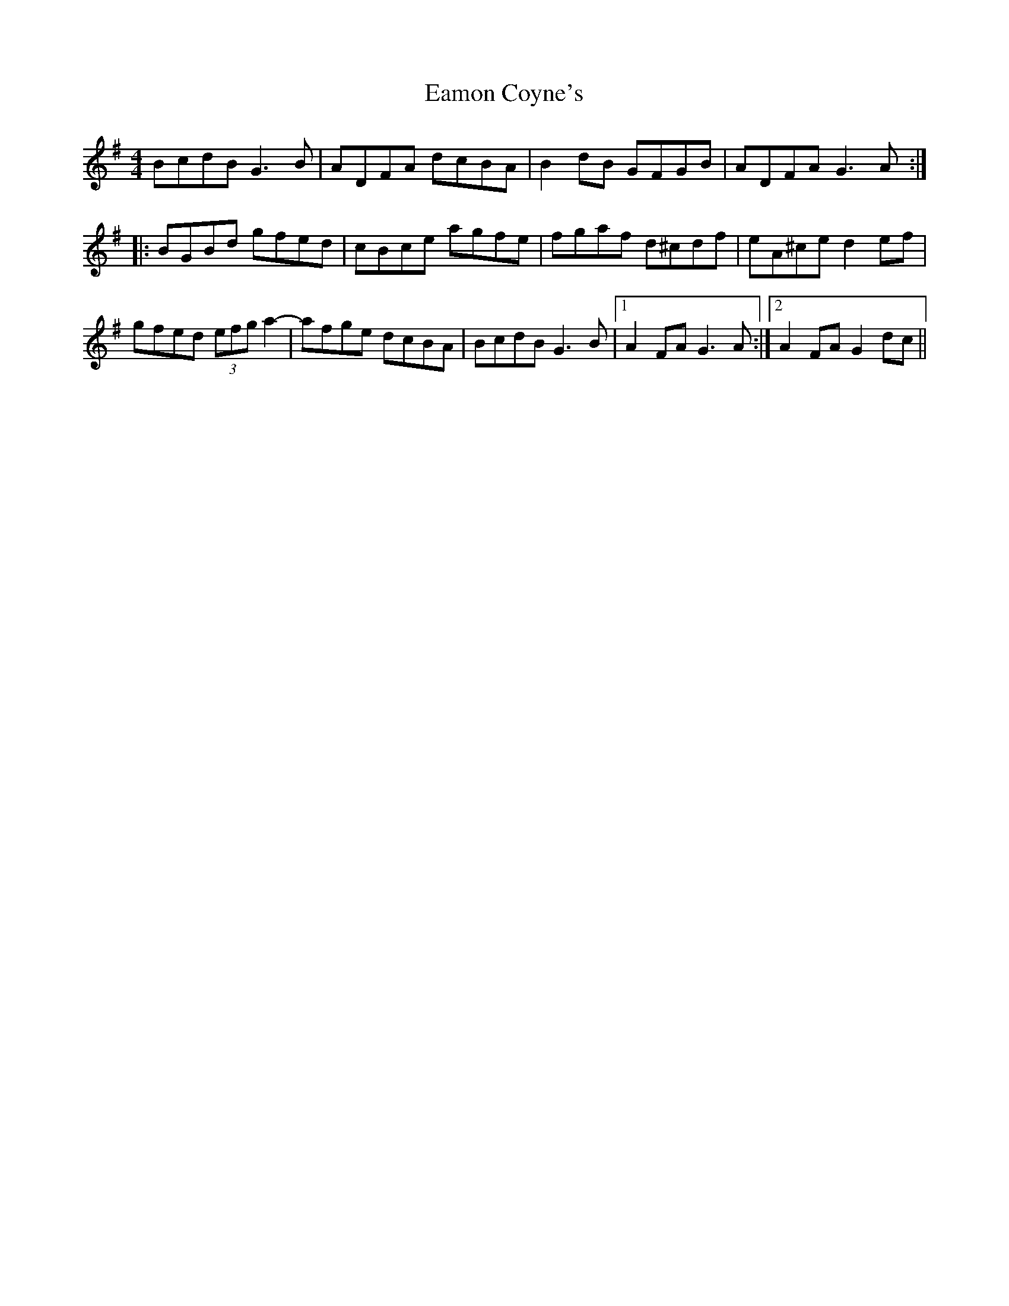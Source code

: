 X: 11328
T: Eamon Coyne's
R: reel
M: 4/4
K: Gmajor
BcdB G3B|ADFA dcBA|B2dB GFGB|ADFA G3A:|
|:BGBd gfed|cBce agfe|fgaf d^cdf|eA^ce d2ef|
gfed (3efg a2-|-afge dcBA|BcdB G3B|1 A2FA G3 A:|2 A2FA G2dc||

